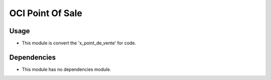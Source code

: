 OCI Point Of Sale
=================

Usage
------------
* This module is convert the 'x_point_de_vente' for code.


Dependencies
------------

* This module has no dependencies module.
